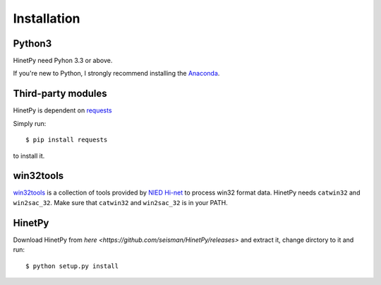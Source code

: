 Installation
============

Python3
-------

HinetPy need Pyhon 3.3 or above.

If you're new to Python, I strongly recommend installing the `Anaconda`_.

.. _Anaconda: https://www.continuum.io/downloads

Third-party modules
-------------------

HinetPy is dependent on `requests <http://docs.python-requests.org>`_

Simply run::

    $ pip install requests

to install it.

win32tools
----------

`win32tools`_ is a collection of tools provided by `NIED Hi-net`_ to process
win32 format data. HinetPy needs ``catwin32`` and ``win2sac_32``. Make sure
that ``catwin32`` and ``win2sac_32`` is in your PATH.

.. _NIED Hi-net: http://www.hinet.bosai.go.jp/
.. _win32tools: https://hinetwww11.bosai.go.jp/auth/manual/dlDialogue.php?r=win32tools


HinetPy
-------

Download HinetPy from `here <https://github.com/seisman/HinetPy/releases>` and extract it, change dirctory to it and run::

    $ python setup.py install

